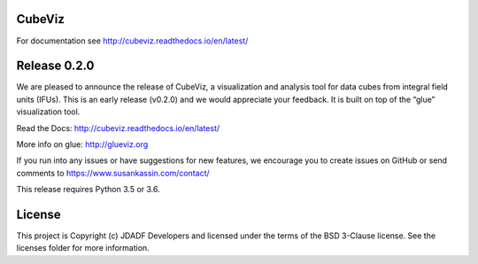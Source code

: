CubeViz
--------------------------------

.. image:: http://img.shields.io/badge/powered%20by-AstroPy-orange.svg?style=flat
    :target: http://www.astropy.org
    :alt: Powered by Astropy Badge


For documentation see http://cubeviz.readthedocs.io/en/latest/

Release 0.2.0
-------------

We are pleased to announce the release of CubeViz, a visualization and analysis tool for data cubes from integral field units (IFUs). This is an early release (v0.2.0) and we would appreciate your feedback.  It is built on top of the “glue” visualization tool.

Read the Docs: http://cubeviz.readthedocs.io/en/latest/

More info on glue: http://glueviz.org

If you run into any issues or have suggestions for new features, we encourage you to create issues on GitHub or send comments to https://www.susankassin.com/contact/

This release requires Python 3.5 or 3.6.



License
-------

This project is Copyright (c) JDADF Developers and licensed under the terms of the BSD 3-Clause license. See the licenses folder for more information.
